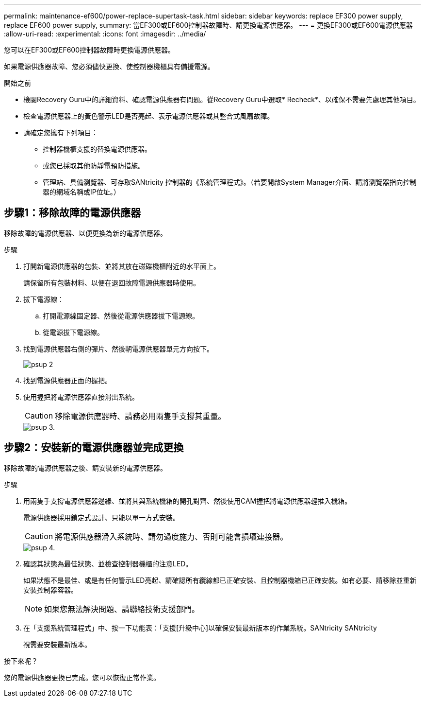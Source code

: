 ---
permalink: maintenance-ef600/power-replace-supertask-task.html 
sidebar: sidebar 
keywords: replace EF300 power supply, replace EF600 power supply, 
summary: 當EF300或EF600控制器故障時、請更換電源供應器。 
---
= 更換EF300或EF600電源供應器
:allow-uri-read: 
:experimental: 
:icons: font
:imagesdir: ../media/


[role="lead"]
您可以在EF300或EF600控制器故障時更換電源供應器。

如果電源供應器故障、您必須儘快更換、使控制器機櫃具有備援電源。

.開始之前
* 檢閱Recovery Guru中的詳細資料、確認電源供應器有問題。從Recovery Guru中選取* Recheck*、以確保不需要先處理其他項目。
* 檢查電源供應器上的黃色警示LED是否亮起、表示電源供應器或其整合式風扇故障。
* 請確定您擁有下列項目：
+
** 控制器機櫃支援的替換電源供應器。
** 或您已採取其他防靜電預防措施。
** 管理站、具備瀏覽器、可存取SANtricity 控制器的《系統管理程式》。（若要開啟System Manager介面、請將瀏覽器指向控制器的網域名稱或IP位址。）






== 步驟1：移除故障的電源供應器

移除故障的電源供應器、以便更換為新的電源供應器。

.步驟
. 打開新電源供應器的包裝、並將其放在磁碟機櫃附近的水平面上。
+
請保留所有包裝材料、以便在退回故障電源供應器時使用。

. 拔下電源線：
+
.. 打開電源線固定器、然後從電源供應器拔下電源線。
.. 從電源拔下電源線。


. 找到電源供應器右側的彈片、然後朝電源供應器單元方向按下。
+
image::../media/psup_2.png[psup 2]

. 找到電源供應器正面的握把。
. 使用握把將電源供應器直接滑出系統。
+

CAUTION: 移除電源供應器時、請務必用兩隻手支撐其重量。

+
image::../media/psup_3.png[psup 3.]





== 步驟2：安裝新的電源供應器並完成更換

移除故障的電源供應器之後、請安裝新的電源供應器。

.步驟
. 用兩隻手支撐電源供應器邊緣、並將其與系統機箱的開孔對齊、然後使用CAM握把將電源供應器輕推入機箱。
+
電源供應器採用鎖定式設計、只能以單一方式安裝。

+

CAUTION: 將電源供應器滑入系統時、請勿過度施力、否則可能會損壞連接器。

+
image::../media/psup_4.png[psup 4.]

. 確認其狀態為最佳狀態、並檢查控制器機櫃的注意LED。
+
如果狀態不是最佳、或是有任何警示LED亮起、請確認所有纜線都已正確安裝、且控制器機箱已正確安裝。如有必要、請移除並重新安裝控制器容器。

+

NOTE: 如果您無法解決問題、請聯絡技術支援部門。

. 在「支援系統管理程式」中、按一下功能表：「支援[升級中心]以確保安裝最新版本的作業系統。SANtricity SANtricity
+
視需要安裝最新版本。



.接下來呢？
您的電源供應器更換已完成。您可以恢復正常作業。
